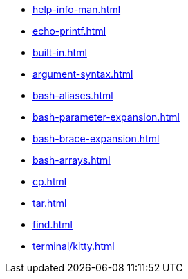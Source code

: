 * xref:help-info-man.adoc[]
* xref:echo-printf.adoc[]
* xref:built-in.adoc[]
* xref:argument-syntax.adoc[]
* xref:bash-aliases.adoc[]
* xref:bash-parameter-expansion.adoc[]
* xref:bash-brace-expansion.adoc[]
* xref:bash-arrays.adoc[]
* xref:cp.adoc[]
* xref:tar.adoc[]
* xref:find.adoc[]
* xref:terminal/kitty.adoc[]
